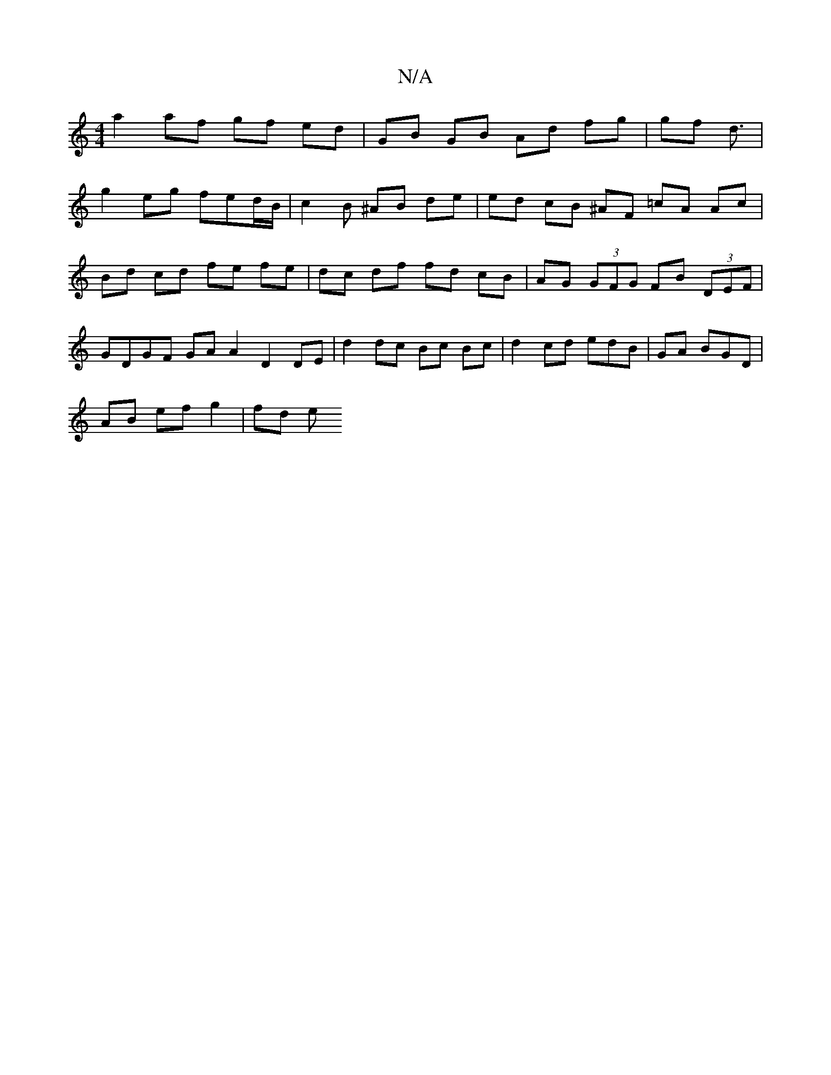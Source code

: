 X:1
T:N/A
M:4/4
R:N/A
K:Cmajor
 a2 af gf ed | GB GB Ad fg | gf d3/ |
g2 eg fed/B/ |c2B ^AB de | ed cB ^AF =cA Ac | Bd cd fe fe | dc df fd cB | AG (3GFG FB (3DEF | GDGF GA A2 D2 DE |d2 dc Bc Bc | d2 cd edB | GA BGD |
AB ef g2 | fd e